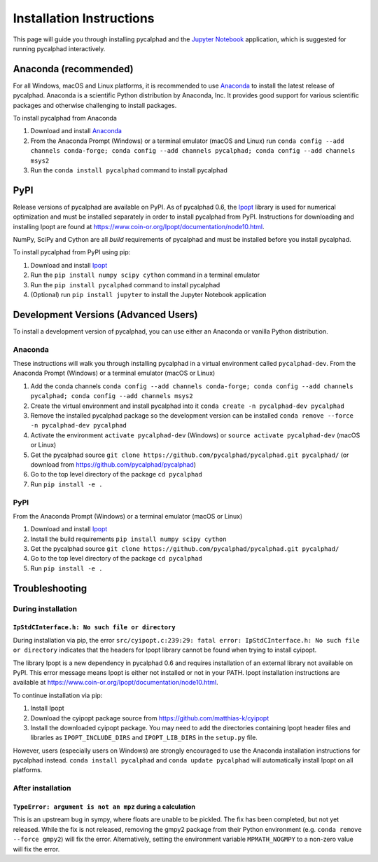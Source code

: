 Installation Instructions
=========================


This page will guide you through installing pycalphad and the `Jupyter Notebook`_
application, which is suggested for running pycalphad interactively.

Anaconda (recommended)
----------------------

For all Windows, macOS and Linux platforms, it is recommended to use Anaconda_
to install the latest release of pycalphad. Anaconda is a scientific Python
distribution by Anaconda, Inc. It provides good support for various
scientific packages and otherwise challenging to install packages.

To install pycalphad from Anaconda

1. Download and install Anaconda_
2. From the Anaconda Prompt (Windows) or a terminal emulator (macOS and Linux) run ``conda config --add channels conda-forge; conda config --add channels pycalphad; conda config --add channels msys2``
3. Run the ``conda install pycalphad`` command to install pycalphad

PyPI
----

Release versions of pycalphad are available on PyPI. As of pycalphad 0.6,
the `Ipopt`_ library is used for numerical optimization and must be installed
separately in order to install pycalphad from PyPI. Instructions for downloading
and installing Ipopt are found at https://www.coin-or.org/Ipopt/documentation/node10.html.

NumPy, SciPy and Cython are all *build* requirements of pycalphad and must be
installed before you install pycalphad.

To install pycalphad from PyPI using pip:

1. Download and install `Ipopt`_
2. Run the ``pip install numpy scipy cython`` command in a terminal emulator
3. Run the ``pip install pycalphad`` command to install pycalphad
4. (Optional) run ``pip install jupyter`` to install the Jupyter Notebook application


Development Versions (Advanced Users)
-------------------------------------

To install a development version of pycalphad, you can use either an Anaconda or
vanilla Python distribution.


Anaconda
~~~~~~~~

These instructions will walk you through installing pycalphad in a virtual
environment called ``pycalphad-dev``. From the Anaconda Prompt (Windows) or a
terminal emulator (macOS or Linux)

1. Add the conda channels ``conda config --add channels conda-forge; conda config --add channels pycalphad; conda config --add channels msys2``
2. Create the virtual environment and install pycalphad into it ``conda create -n pycalphad-dev pycalphad``
3. Remove the installed pycalphad package so the development version can be installed ``conda remove --force -n pycalphad-dev pycalphad``
4. Activate the environment ``activate pycalphad-dev`` (Windows) or ``source activate pycalphad-dev`` (macOS or Linux)
5. Get the pycalphad source ``git clone https://github.com/pycalphad/pycalphad.git pycalphad/`` (or download from https://github.com/pycalphad/pycalphad)
6. Go to the top level directory of the package ``cd pycalphad``
7. Run ``pip install -e .``

PyPI
~~~~

From the Anaconda Prompt (Windows) or a terminal emulator (macOS or Linux)

1. Download and install `Ipopt`_
2. Install the build requirements ``pip install numpy scipy cython``
3. Get the pycalphad source ``git clone https://github.com/pycalphad/pycalphad.git pycalphad/``
4. Go to the top level directory of the package ``cd pycalphad``
5. Run ``pip install -e .``

Troubleshooting
---------------

During installation
~~~~~~~~~~~~~~~~~~~

``IpStdCInterface.h: No such file or directory``
++++++++++++++++++++++++++++++++++++++++++++++++

During installation via pip, the error
``src/cyipopt.c:239:29: fatal error: IpStdCInterface.h: No such file or directory``
indicates that the headers for Ipopt library cannot be found when trying to install
cyipopt.

The library Ipopt is a new dependency in pycalphad 0.6 and requires installation
of an external library not available on PyPI. This error message means Ipopt is
either not installed or not in your PATH. Ipopt installation instructions are
available at https://www.coin-or.org/Ipopt/documentation/node10.html.

To continue installation via pip:

1. Install Ipopt
2. Download the cyipopt package source from https://github.com/matthias-k/cyipopt
3. Install the downloaded cyipopt package. You may need to add the directories
   containing Ipopt header files and libraries as ``IPOPT_INCLUDE_DIRS`` and
   ``IPOPT_LIB_DIRS`` in the ``setup.py`` file.

However, users (especially users on Windows) are strongly encouraged to use the
Anaconda installation instructions for pycalphad instead. ``conda install pycalphad``
and ``conda update pycalphad`` will automatically install Ipopt on all platforms.

After installation
~~~~~~~~~~~~~~~~~~

``TypeError: argument is not an mpz`` during a calculation
++++++++++++++++++++++++++++++++++++++++++++++++++++++++++

This is an upstream bug in sympy, where floats are unable to be pickled.
The fix has been completed, but not yet released. While the fix is not released,
removing the gmpy2 package from their Python environment (e.g.
``conda remove --force gmpy2``) will fix the error. Alternatively, setting the
environment variable ``MPMATH_NOGMPY`` to a non-zero value will fix the error.

.. _Anaconda: https://anaconda.com/download
.. _`Jupyter Notebook`: http://jupyter.readthedocs.io/en/latest/index.html
.. _Ipopt: https://projects.coin-or.org/Ipopt
